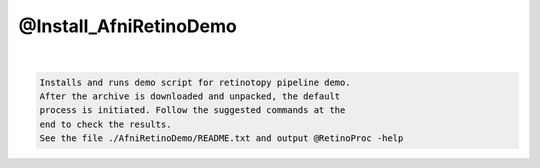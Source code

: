 ***********************
@Install_AfniRetinoDemo
***********************

.. _@Install_AfniRetinoDemo:

.. contents:: 
    :depth: 4 

| 

.. code-block:: none

    Installs and runs demo script for retinotopy pipeline demo.
    After the archive is downloaded and unpacked, the default
    process is initiated. Follow the suggested commands at the
    end to check the results.
    See the file ./AfniRetinoDemo/README.txt and output @RetinoProc -help 
